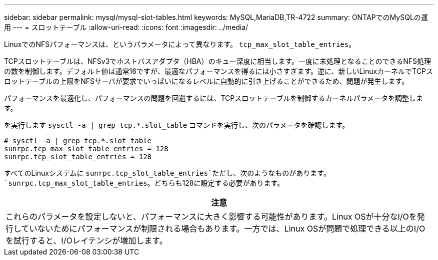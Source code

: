 ---
sidebar: sidebar 
permalink: mysql/mysql-slot-tables.html 
keywords: MySQL,MariaDB,TR-4722 
summary: ONTAPでのMySQLの運用 
---
= スロットテーブル
:allow-uri-read: 
:icons: font
:imagesdir: ../media/


[role="lead"]
LinuxでのNFSパフォーマンスは、というパラメータによって異なります。 `tcp_max_slot_table_entries`。

TCPスロットテーブルは、NFSv3でホストバスアダプタ（HBA）のキュー深度に相当します。一度に未処理となることのできるNFS処理の数を制御します。デフォルト値は通常16ですが、最適なパフォーマンスを得るには小さすぎます。逆に、新しいLinuxカーネルでTCPスロットテーブルの上限をNFSサーバが要求でいっぱいになるレベルに自動的に引き上げることができるため、問題が発生します。

パフォーマンスを最適化し、パフォーマンスの問題を回避するには、TCPスロットテーブルを制御するカーネルパラメータを調整します。

を実行します `sysctl -a | grep tcp.*.slot_table` コマンドを実行し、次のパラメータを確認します。

....
# sysctl -a | grep tcp.*.slot_table
sunrpc.tcp_max_slot_table_entries = 128
sunrpc.tcp_slot_table_entries = 128
....
すべてのLinuxシステムに `sunrpc.tcp_slot_table_entries`ただし、次のようなものがあります。 `sunrpc.tcp_max_slot_table_entries`。どちらも128に設定する必要があります。

|===
| 注意 


| これらのパラメータを設定しないと、パフォーマンスに大きく影響する可能性があります。Linux OSが十分なI/Oを発行していないためにパフォーマンスが制限される場合もあります。一方では、Linux OSが問題で処理できる以上のI/Oを試行すると、I/Oレイテンシが増加します。 
|===